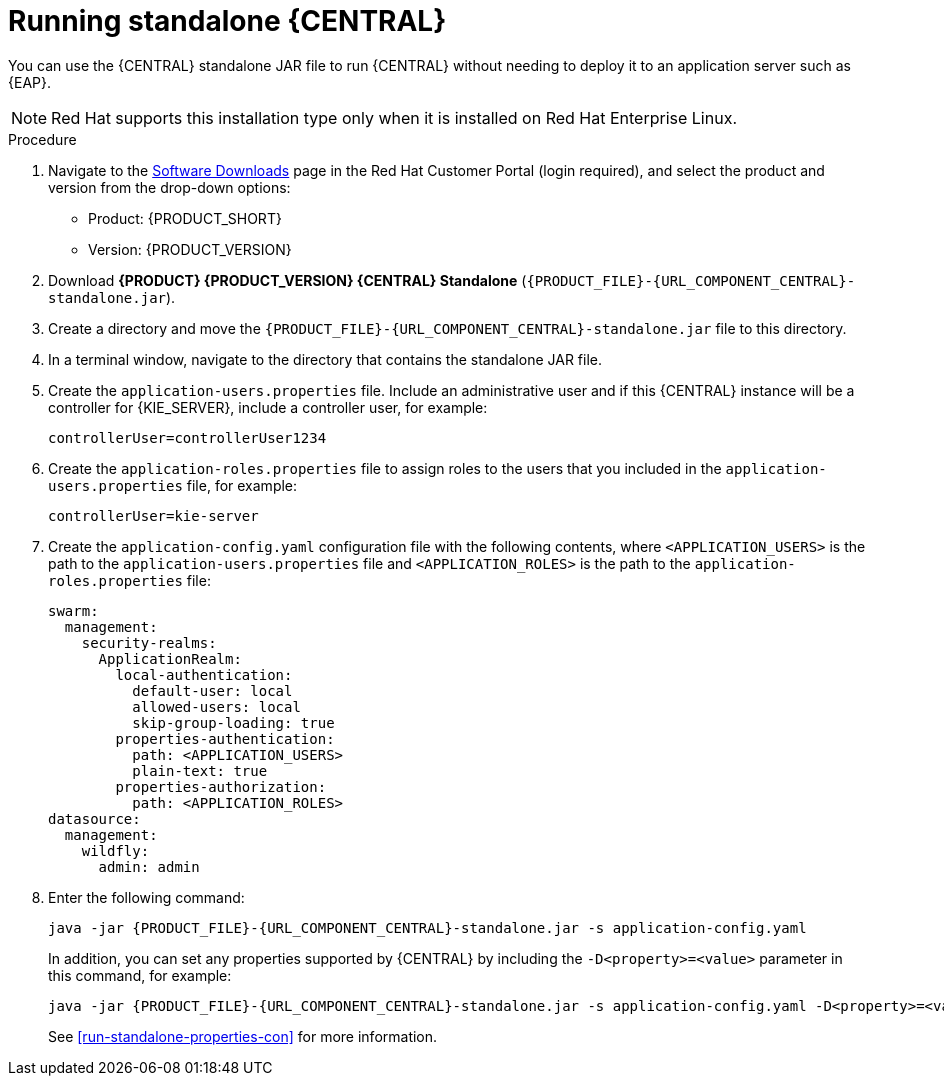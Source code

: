[id='run-dc-standalone-proc']
= Running standalone {CENTRAL}

You can use the {CENTRAL} standalone JAR file to run {CENTRAL} without needing to deploy it to an application server such as {EAP}.
[NOTE]
====
Red Hat supports this installation type only when it is installed on Red Hat Enterprise Linux.
====

.Procedure

. Navigate to the https://access.redhat.com/jbossnetwork/restricted/listSoftware.html[Software Downloads] page in the Red Hat Customer Portal (login required), and select the product and version from the drop-down options:

* Product: {PRODUCT_SHORT}
* Version: {PRODUCT_VERSION}
. Download *{PRODUCT} {PRODUCT_VERSION} {CENTRAL} Standalone* (`{PRODUCT_FILE}-{URL_COMPONENT_CENTRAL}-standalone.jar`).
. Create a directory and move the `{PRODUCT_FILE}-{URL_COMPONENT_CENTRAL}-standalone.jar` file to this directory.
. In a terminal window, navigate to the directory that contains the standalone JAR file.
. Create the `application-users.properties` file. Include an administrative user and if this {CENTRAL} instance will be a controller for {KIE_SERVER}, include a controller user, for example:
+
[source]
----
ifdef::PAM[]
rhpamAdmin=password1
endif::PAM[]
ifdef::DM[]
rhdmAdmin=password1
endif::DM[]
controllerUser=controllerUser1234
----
+
. Create the `application-roles.properties` file to assign roles to the users that you included in the `application-users.properties` file, for example:
+
[source]
----
ifdef::PAM[]
rhpamAdmin=admin
endif::PAM[]
ifdef::DM[]
rhdmAdmin=admin
endif::DM[]
controllerUser=kie-server
----
+
//For more information, see <<dm-roles-con>>.
. Create the `application-config.yaml` configuration file with the following contents, where `<APPLICATION_USERS>` is the path to the `application-users.properties` file and `<APPLICATION_ROLES>` is the path to the `application-roles.properties` file:
+
[source]
----
swarm:
ifdef::PAM[]
  security:
    security-domains:
      other:
        classic-authentication:
          login-modules:
            myloginmodule:
              code: org.kie.security.jaas.KieLoginModule
              flag: optional
              module: deployment.kie-wb-webapp.war
endif::[]
  management:
    security-realms:
      ApplicationRealm:
        local-authentication:
          default-user: local
          allowed-users: local
          skip-group-loading: true
        properties-authentication:
          path: <APPLICATION_USERS>
          plain-text: true
        properties-authorization:
          path: <APPLICATION_ROLES>
datasource:
  management:
    wildfly:
      admin: admin
----
. Enter the following command:
+
[source,subs="attributes+"]
----
java -jar {PRODUCT_FILE}-{URL_COMPONENT_CENTRAL}-standalone.jar -s application-config.yaml
----
+
In addition, you can set any properties supported by {CENTRAL} by including the `-D<property>=<value>` parameter in this command, for example:
+
[source,subs="attributes+"]
----
java -jar {PRODUCT_FILE}-{URL_COMPONENT_CENTRAL}-standalone.jar -s application-config.yaml -D<property>=<value> -D<property>=<value>
----
+
//For example:
//* To run {CENTRAL} and connect to {KIE_SERVER} as the user `controllerUser`, enter:
//+
//[source]
//----
//java -jar {PRODUCT_FILE}-{URL_COMPONENT_CENTRAL}-standalone.jar \
// -s application-config.yaml \
// -Dorg.kie.server.user=controllerUser
// -Dorg.kie.server.pwd=controllerUser1234
//----
//+
//Doing this enables you to deploy containers to {KIE_SERVER}.
See <<run-standalone-properties-con>> for more information.
